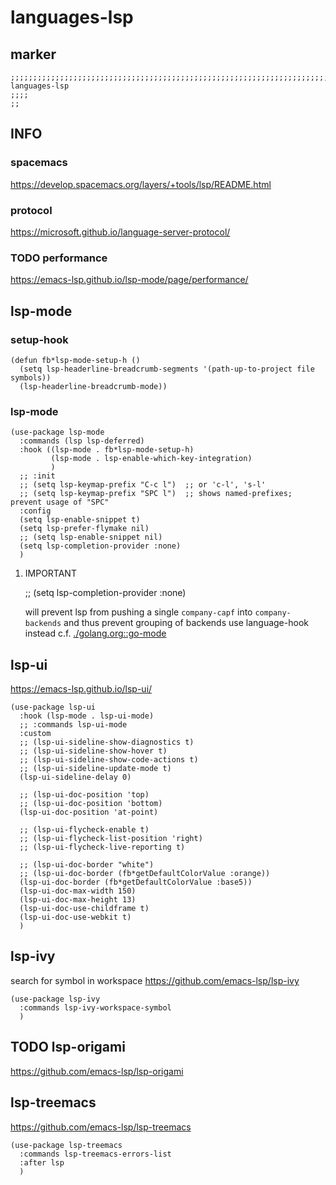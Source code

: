* languages-lsp
** marker
#+begin_src elisp
  ;;;;;;;;;;;;;;;;;;;;;;;;;;;;;;;;;;;;;;;;;;;;;;;;;;;;;;;;;;;;;;;;;;;;;;;;;;;;;;;;;;;;;;;;;;;;;;;;;;;;; languages-lsp
  ;;;;
  ;;
#+end_src
** INFO
*** spacemacs
https://develop.spacemacs.org/layers/+tools/lsp/README.html
*** protocol
https://microsoft.github.io/language-server-protocol/
*** TODO performance
https://emacs-lsp.github.io/lsp-mode/page/performance/
** lsp-mode
*** setup-hook
#+begin_src elisp
  (defun fb*lsp-mode-setup-h ()
    (setq lsp-headerline-breadcrumb-segments '(path-up-to-project file symbols))
    (lsp-headerline-breadcrumb-mode))
#+end_src
*** lsp-mode
#+begin_src elisp
  (use-package lsp-mode
    :commands (lsp lsp-deferred)
    :hook ((lsp-mode . fb*lsp-mode-setup-h)
           (lsp-mode . lsp-enable-which-key-integration)
           )
    ;; :init
    ;; (setq lsp-keymap-prefix "C-c l")  ;; or 'c-l', 's-l'
    ;; (setq lsp-keymap-prefix "SPC l")  ;; shows named-prefixes; prevent usage of "SPC"
    :config
    (setq lsp-enable-snippet t)
    (setq lsp-prefer-flymake nil)
    ;; (setq lsp-enable-snippet nil)
    (setq lsp-completion-provider :none)
    )
#+end_src
**** IMPORTANT
#+begin_example elisp :tangle no
  ;; (setq lsp-completion-provider :none)
#+end_example
will prevent lsp from pushing a single ~company-capf~ into ~company-backends~
and thus prevent grouping of backends
use language-hook instead c.f. [[file:golang.org::*go-mode][./golang.org::go-mode]]
** lsp-ui
https://emacs-lsp.github.io/lsp-ui/
#+begin_src elisp
  (use-package lsp-ui
    :hook (lsp-mode . lsp-ui-mode)
    ;; :commands lsp-ui-mode
    :custom
    ;; (lsp-ui-sideline-show-diagnostics t)
    ;; (lsp-ui-sideline-show-hover t)
    ;; (lsp-ui-sideline-show-code-actions t)
    ;; (lsp-ui-sideline-update-mode t)
    (lsp-ui-sideline-delay 0)

    ;; (lsp-ui-doc-position 'top)
    ;; (lsp-ui-doc-position 'bottom)
    (lsp-ui-doc-position 'at-point)

    ;; (lsp-ui-flycheck-enable t)
    ;; (lsp-ui-flycheck-list-position 'right)
    ;; (lsp-ui-flycheck-live-reporting t)

    ;; (lsp-ui-doc-border "white")
    ;; (lsp-ui-doc-border (fb*getDefaultColorValue :orange))
    (lsp-ui-doc-border (fb*getDefaultColorValue :base5))
    (lsp-ui-doc-max-width 150)
    (lsp-ui-doc-max-height 13)
    (lsp-ui-doc-use-childframe t)
    (lsp-ui-doc-use-webkit t)
    )
#+end_src
** lsp-ivy
search for  symbol in workspace
https://github.com/emacs-lsp/lsp-ivy
#+begin_src elisp
  (use-package lsp-ivy
    :commands lsp-ivy-workspace-symbol
    )
#+end_src
** TODO lsp-origami
https://github.com/emacs-lsp/lsp-origami
** lsp-treemacs
https://github.com/emacs-lsp/lsp-treemacs
#+begin_src elisp
  (use-package lsp-treemacs
    :commands lsp-treemacs-errors-list
    :after lsp
    )
#+end_src
